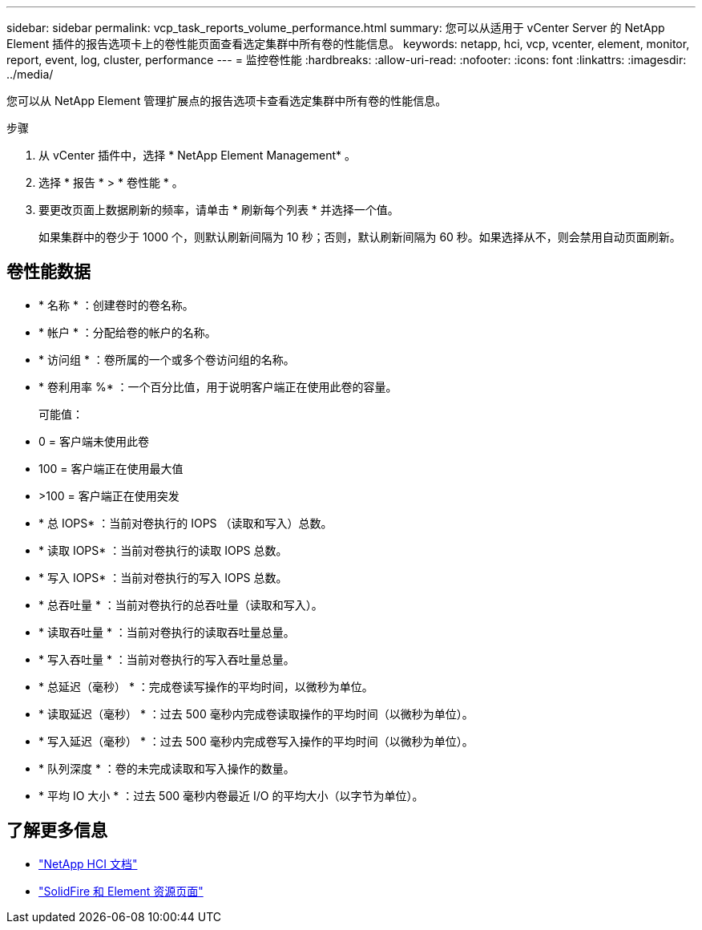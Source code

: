 ---
sidebar: sidebar 
permalink: vcp_task_reports_volume_performance.html 
summary: 您可以从适用于 vCenter Server 的 NetApp Element 插件的报告选项卡上的卷性能页面查看选定集群中所有卷的性能信息。 
keywords: netapp, hci, vcp, vcenter, element, monitor, report, event, log, cluster, performance 
---
= 监控卷性能
:hardbreaks:
:allow-uri-read: 
:nofooter: 
:icons: font
:linkattrs: 
:imagesdir: ../media/


[role="lead"]
您可以从 NetApp Element 管理扩展点的报告选项卡查看选定集群中所有卷的性能信息。

.步骤
. 从 vCenter 插件中，选择 * NetApp Element Management* 。
. 选择 * 报告 * > * 卷性能 * 。
. 要更改页面上数据刷新的频率，请单击 * 刷新每个列表 * 并选择一个值。
+
如果集群中的卷少于 1000 个，则默认刷新间隔为 10 秒；否则，默认刷新间隔为 60 秒。如果选择从不，则会禁用自动页面刷新。





== 卷性能数据

* * 名称 * ：创建卷时的卷名称。
* * 帐户 * ：分配给卷的帐户的名称。
* * 访问组 * ：卷所属的一个或多个卷访问组的名称。
* * 卷利用率 %* ：一个百分比值，用于说明客户端正在使用此卷的容量。
+
可能值：

* 0 = 客户端未使用此卷
* 100 = 客户端正在使用最大值
* >100 = 客户端正在使用突发
* * 总 IOPS* ：当前对卷执行的 IOPS （读取和写入）总数。
* * 读取 IOPS* ：当前对卷执行的读取 IOPS 总数。
* * 写入 IOPS* ：当前对卷执行的写入 IOPS 总数。
* * 总吞吐量 * ：当前对卷执行的总吞吐量（读取和写入）。
* * 读取吞吐量 * ：当前对卷执行的读取吞吐量总量。
* * 写入吞吐量 * ：当前对卷执行的写入吞吐量总量。
* * 总延迟（毫秒） * ：完成卷读写操作的平均时间，以微秒为单位。
* * 读取延迟（毫秒） * ：过去 500 毫秒内完成卷读取操作的平均时间（以微秒为单位）。
* * 写入延迟（毫秒） * ：过去 500 毫秒内完成卷写入操作的平均时间（以微秒为单位）。
* * 队列深度 * ：卷的未完成读取和写入操作的数量。
* * 平均 IO 大小 * ：过去 500 毫秒内卷最近 I/O 的平均大小（以字节为单位）。


[discrete]
== 了解更多信息

* https://docs.netapp.com/us-en/hci/index.html["NetApp HCI 文档"^]
* https://www.netapp.com/data-storage/solidfire/documentation["SolidFire 和 Element 资源页面"^]

